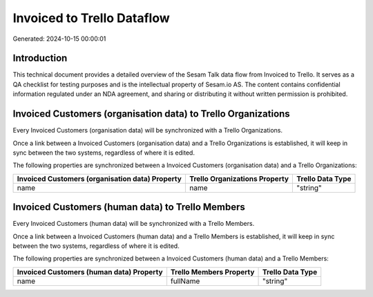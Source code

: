 ===========================
Invoiced to Trello Dataflow
===========================

Generated: 2024-10-15 00:00:01

Introduction
------------

This technical document provides a detailed overview of the Sesam Talk data flow from Invoiced to Trello. It serves as a QA checklist for testing purposes and is the intellectual property of Sesam.io AS. The content contains confidential information regulated under an NDA agreement, and sharing or distributing it without written permission is prohibited.

Invoiced Customers (organisation data) to Trello Organizations
--------------------------------------------------------------
Every Invoiced Customers (organisation data) will be synchronized with a Trello Organizations.

Once a link between a Invoiced Customers (organisation data) and a Trello Organizations is established, it will keep in sync between the two systems, regardless of where it is edited.

The following properties are synchronized between a Invoiced Customers (organisation data) and a Trello Organizations:

.. list-table::
   :header-rows: 1

   * - Invoiced Customers (organisation data) Property
     - Trello Organizations Property
     - Trello Data Type
   * - name
     - name
     - "string"


Invoiced Customers (human data) to Trello Members
-------------------------------------------------
Every Invoiced Customers (human data) will be synchronized with a Trello Members.

Once a link between a Invoiced Customers (human data) and a Trello Members is established, it will keep in sync between the two systems, regardless of where it is edited.

The following properties are synchronized between a Invoiced Customers (human data) and a Trello Members:

.. list-table::
   :header-rows: 1

   * - Invoiced Customers (human data) Property
     - Trello Members Property
     - Trello Data Type
   * - name
     - fullName
     - "string"

